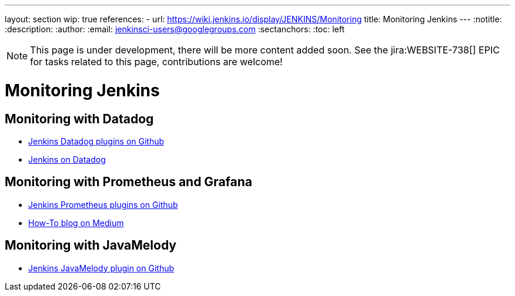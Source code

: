 ---
layout: section
wip: true
references:
- url: https://wiki.jenkins.io/display/JENKINS/Monitoring
title: Monitoring Jenkins
---
ifdef::backend-html5[]
:notitle:
:description:
:author:
:email: jenkinsci-users@googlegroups.com
:sectanchors:
:toc: left
endif::[]

NOTE: This page is under development, there will be more content added soon.
See the jira:WEBSITE-738[] EPIC for tasks related to this page, contributions are welcome!

= Monitoring Jenkins

== Monitoring with Datadog

- https://github.com/jenkinsci?q=datadog[Jenkins Datadog plugins on Github]
- https://www.datadoghq.com/blog/monitor-jenkins-datadog[Jenkins on Datadog]

== Monitoring with Prometheus and Grafana

- https://github.com/jenkinsci/prometheus-plugin[Jenkins Prometheus plugins on Github]
- https://medium.com/@eng.mohamed.m.saeed/monitoring-jenkins-with-grafana-and-prometheus-a7e037cbb376[How-To blog on Medium]

== Monitoring with JavaMelody
- https://github.com/jenkinsci/monitoring-plugin[Jenkins JavaMelody plugin on Github]
